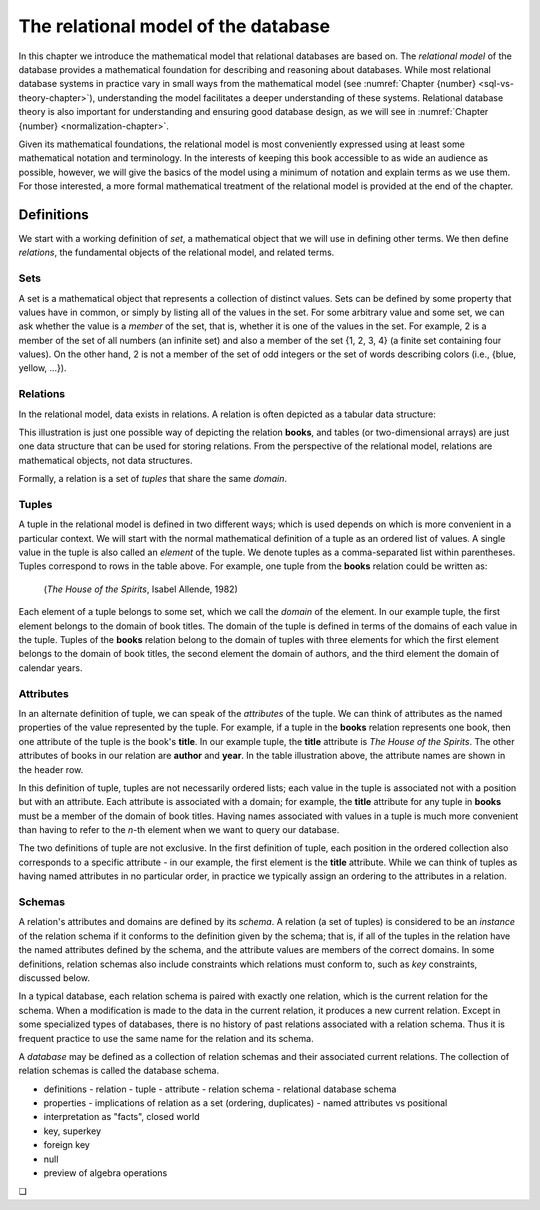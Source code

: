 .. _relational-model-chapter:

====================================
The relational model of the database
====================================

In this chapter we introduce the mathematical model that relational databases are based on.  The *relational model* of the database provides a mathematical foundation for describing and reasoning about databases.  While most relational database systems in practice vary in small ways from the mathematical model (see :numref:`Chapter {number} <sql-vs-theory-chapter>`), understanding the model facilitates a deeper understanding of these systems.  Relational database theory is also important for understanding and ensuring good database design, as we will see in :numref:`Chapter {number} <normalization-chapter>`.

Given its mathematical foundations, the relational model is most conveniently expressed using at least some mathematical notation and terminology.  In the interests of keeping this book accessible to as wide an audience as possible, however, we will give the basics of the model using a minimum of notation and explain terms as we use them.  For those interested, a more formal mathematical treatment of the relational model is provided at the end of the chapter.

Definitions
:::::::::::

We start with a working definition of *set*, a mathematical object that we will use in defining other terms.  We then define *relations*, the fundamental objects of the relational model, and related terms.

Sets
----

A set is a mathematical object that represents a collection of distinct values.  Sets can be defined by some property that values have in common, or simply by listing all of the values in the set.  For some arbitrary value and some set, we can ask whether the value is a *member* of the set, that is, whether it is one of the values in the set.  For example, 2 is a member of the set of all numbers (an infinite set) and also a member of the set {1, 2, 3, 4} (a finite set containing four values).  On the other hand, 2 is not a member of the set of odd integers or the set of words describing colors (i.e., {blue, yellow, ...}).

Relations
---------

In the relational model, data exists in relations.  A relation is often depicted as a tabular data structure:

.. image:: relation_illustration.svg
    :alt: A tabular illustration of a relation named books, showing a header with attribute names and several rows of data, or tuples.

This illustration is just one possible way of depicting the relation **books**, and tables (or two-dimensional arrays) are just one data structure that can be used for storing relations.  From the perspective of the relational model, relations are mathematical objects, not data structures.

Formally, a relation is a set of *tuples* that share the same *domain*.

Tuples
------

A tuple in the relational model is defined in two different ways; which is used depends on which is more convenient in a particular context.  We will start with the normal mathematical definition of a tuple as an ordered list of values.  A single value in the tuple is also called an *element* of the tuple.  We denote tuples as a comma-separated list within parentheses.  Tuples correspond to rows in the table above.  For example, one tuple from the **books** relation could be written as:

    (*The House of the Spirits*, Isabel Allende, 1982)

Each element of a tuple belongs to some set, which we call the *domain* of the element.  In our example tuple, the first element belongs to the domain of  book titles.  The domain of the tuple is defined in terms of the domains of each value in the tuple.  Tuples of the **books** relation belong to the domain of tuples with three elements for which the first element belongs to the domain of book titles, the second element the domain of authors, and the third element the domain of calendar years.

Attributes
----------

In an alternate definition of tuple, we can speak of the *attributes* of the tuple.  We can think of attributes as the named properties of the value represented by the tuple.  For example, if a tuple in the **books** relation represents one book, then one attribute of the tuple is the book's **title**.  In our example tuple, the **title** attribute is *The House of the Spirits*.  The other attributes of books in our relation are **author** and **year**.  In the table illustration above, the attribute names are shown in the header row.

In this definition of tuple, tuples are not necessarily ordered lists; each value in the tuple is associated not with a position but with an attribute.  Each attribute is associated with a domain; for example, the **title** attribute for any tuple in **books** must be a member of the domain of book titles.  Having names associated with values in a tuple is much more convenient than having to refer to the *n*-th element when we want to query our database.

The two definitions of tuple are not exclusive.  In the first definition of tuple, each position in the ordered collection also corresponds to a specific attribute - in our example, the first element is the **title** attribute.  While we can think of tuples as having named attributes in no particular order, in practice we typically assign an ordering to the attributes in a relation.

Schemas
-------

A relation's attributes and domains are defined by its *schema*.  A relation (a set of tuples) is considered to be an *instance* of the relation schema if it conforms to the definition given by the schema; that is, if all of the tuples in the relation have the named attributes defined by the schema, and the attribute values are members of the correct domains.  In some definitions, relation schemas also include constraints which relations must conform to, such as *key* constraints, discussed below.

In a typical database, each relation schema is paired with exactly one relation, which is the current relation for the schema.  When a modification is made to the data in the current relation, it produces a new current relation.  Except in some specialized types of databases, there is no history of past relations associated with a relation schema.  Thus it is frequent practice to use the same name for the relation and its schema.

A *database* may be defined as a collection of relation schemas and their associated current relations.  The collection of relation schemas is called the database schema.


- definitions
  - relation
  - tuple
  - attribute
  - relation schema
  - relational database schema
- properties
  - implications of relation as a set (ordering, duplicates)
  - named attributes vs positional
- interpretation as "facts", closed world
- key, superkey
- foreign key
- null
- preview of algebra operations

.. |chapter-end| unicode:: U+274F

|chapter-end|



.. raw:: html

   <div style="width: 520px; margin-left: auto; margin-right: auto;">
   <a rel="license" href="http://creativecommons.org/licenses/by-nc-sa/4.0/" target="_blank">
   <img alt="Creative Commons License" style="border-width:0; display:block; margin-left:
   auto; margin-right:auto;" src="https://i.creativecommons.org/l/by-nc-sa/4.0/88x31.png" /></a>
   <br /><span xmlns:dct="http://purl.org/dc/terms/" href="http://purl.org/dc/dcmitype/InteractiveResource"
   property="dct:title" rel="dct:type"><i>A Practical Introduction to Databases</i></span> by
   <span xmlns:cc="http://creativecommons.org/ns#" property="cc:attributionName">
   Christopher Painter-Wakefield</span> is licensed under a
   <a rel="license" href="http://creativecommons.org/licenses/by-nc-sa/4.0/" target="_blank">
   Creative Commons Attribution-NonCommercial-ShareAlike 4.0 International License</a>.</div>
